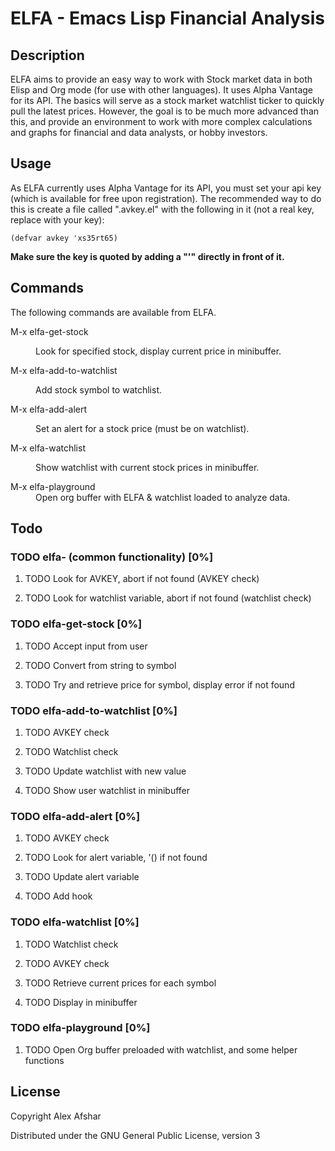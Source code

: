 * ELFA - Emacs Lisp Financial Analysis
** Description
ELFA aims to provide an easy way to work with Stock market data in both Elisp and Org mode (for use with other languages). It uses Alpha Vantage for its API. The basics will serve as a stock market watchlist ticker to quickly pull the latest prices. However, the goal is to be much more advanced than this, and provide an environment to work with more complex calculations and graphs for financial and data analysts, or hobby investors.
** Usage
As ELFA currently uses Alpha Vantage for its API, you must set your api key (which is available for free upon registration). The recommended way to do this is create a file called ".avkey.el" with the following in it (not a real key, replace with your key):

#+BEGIN_SRC elisp
  (defvar avkey 'xs35rt65)
#+END_SRC

*Make sure the key is quoted by adding a "'" directly in front of it.*

** Commands
The following commands are available from ELFA.

- M-x elfa-get-stock :: Look for specified stock, display current price in minibuffer.

- M-x elfa-add-to-watchlist :: Add stock symbol to watchlist.

- M-x elfa-add-alert :: Set an alert for a stock price (must be on watchlist).

- M-x elfa-watchlist :: Show watchlist with current stock prices in minibuffer.

- M-x elfa-playground :: Open org buffer with ELFA & watchlist loaded to analyze data.

** Todo
*** TODO elfa- (common functionality) [0%]
**** TODO Look for AVKEY, abort if not found (AVKEY check)
**** TODO Look for watchlist variable, abort if not found (watchlist check)
*** TODO elfa-get-stock [0%]
**** TODO Accept input from user
**** TODO Convert from string to symbol
**** TODO Try and retrieve price for symbol, display error if not found
*** TODO elfa-add-to-watchlist [0%]
**** TODO AVKEY check
**** TODO Watchlist check
**** TODO Update watchlist with new value
**** TODO Show user watchlist in minibuffer
*** TODO elfa-add-alert [0%]
**** TODO AVKEY check
**** TODO Look for alert variable, '() if not found
**** TODO Update alert variable
**** TODO Add hook
*** TODO elfa-watchlist [0%]
**** TODO Watchlist check
**** TODO AVKEY check
**** TODO Retrieve current prices for each symbol
**** TODO Display in minibuffer
*** TODO elfa-playground [0%]
**** TODO Open Org buffer preloaded with watchlist, and some helper functions
** License
Copyright \copy 2018 Alex Afshar

Distributed under the GNU General Public License, version 3
